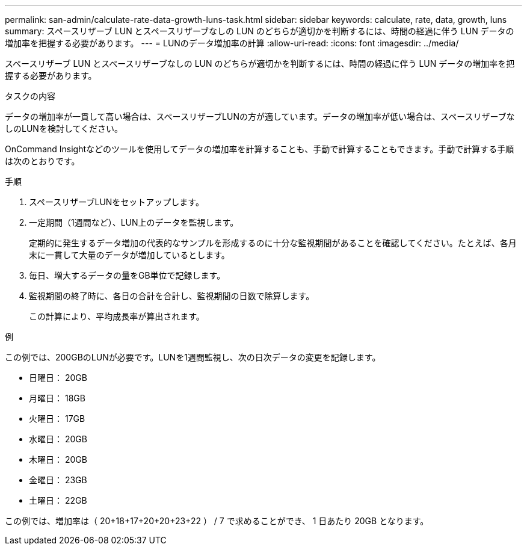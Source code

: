 ---
permalink: san-admin/calculate-rate-data-growth-luns-task.html 
sidebar: sidebar 
keywords: calculate, rate, data, growth, luns 
summary: スペースリザーブ LUN とスペースリザーブなしの LUN のどちらが適切かを判断するには、時間の経過に伴う LUN データの増加率を把握する必要があります。 
---
= LUNのデータ増加率の計算
:allow-uri-read: 
:icons: font
:imagesdir: ../media/


[role="lead"]
スペースリザーブ LUN とスペースリザーブなしの LUN のどちらが適切かを判断するには、時間の経過に伴う LUN データの増加率を把握する必要があります。

.タスクの内容
データの増加率が一貫して高い場合は、スペースリザーブLUNの方が適しています。データの増加率が低い場合は、スペースリザーブなしのLUNを検討してください。

OnCommand Insightなどのツールを使用してデータの増加率を計算することも、手動で計算することもできます。手動で計算する手順は次のとおりです。

.手順
. スペースリザーブLUNをセットアップします。
. 一定期間（1週間など）、LUN上のデータを監視します。
+
定期的に発生するデータ増加の代表的なサンプルを形成するのに十分な監視期間があることを確認してください。たとえば、各月末に一貫して大量のデータが増加しているとします。

. 毎日、増大するデータの量をGB単位で記録します。
. 監視期間の終了時に、各日の合計を合計し、監視期間の日数で除算します。
+
この計算により、平均成長率が算出されます。



.例
この例では、200GBのLUNが必要です。LUNを1週間監視し、次の日次データの変更を記録します。

* 日曜日： 20GB
* 月曜日： 18GB
* 火曜日： 17GB
* 水曜日： 20GB
* 木曜日： 20GB
* 金曜日： 23GB
* 土曜日： 22GB


この例では、増加率は（ 20+18+17+20+20+23+22 ） / 7 で求めることができ、 1 日あたり 20GB となります。
